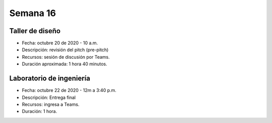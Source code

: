 Semana 16
===========


Taller de diseño
-----------------
* Fecha: octubre 20 de 2020 - 10 a.m.
* Descripción: revisión del pitch (pre-pitch)  
* Recursos: sesión de discusión por Teams.
* Duración aproximada: 1 hora 40 minutos.

Laboratorio de ingeniería
--------------------------
* Fecha: octubre 22 de 2020 - 12m a 3:40 p.m.
* Descripción: Entrega final
* Recursos: ingresa a Teams.
* Duración: 1 hora.


